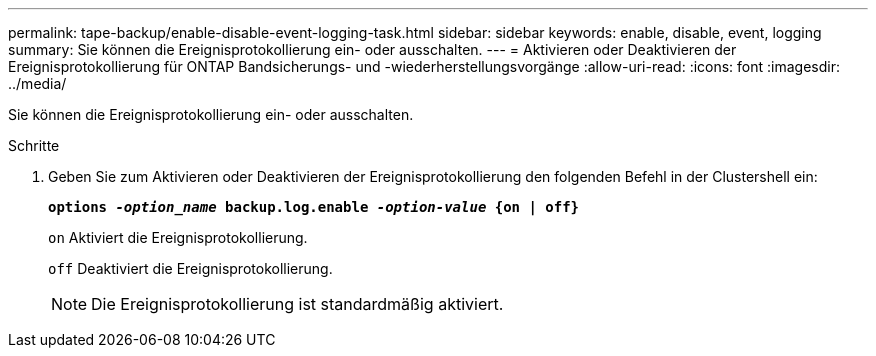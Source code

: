 ---
permalink: tape-backup/enable-disable-event-logging-task.html 
sidebar: sidebar 
keywords: enable, disable, event, logging 
summary: Sie können die Ereignisprotokollierung ein- oder ausschalten. 
---
= Aktivieren oder Deaktivieren der Ereignisprotokollierung für ONTAP Bandsicherungs- und -wiederherstellungsvorgänge
:allow-uri-read: 
:icons: font
:imagesdir: ../media/


[role="lead"]
Sie können die Ereignisprotokollierung ein- oder ausschalten.

.Schritte
. Geben Sie zum Aktivieren oder Deaktivieren der Ereignisprotokollierung den folgenden Befehl in der Clustershell ein:
+
`*options _-option_name_ backup.log.enable _-option-value_ {on | off}*`

+
`on` Aktiviert die Ereignisprotokollierung.

+
`off` Deaktiviert die Ereignisprotokollierung.

+
[NOTE]
====
Die Ereignisprotokollierung ist standardmäßig aktiviert.

====

